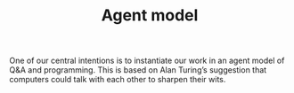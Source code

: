 #+title: Agent model
#+roam_tags: HD

One of our central intentions is to instantiate our work in an agent
model of Q&A and programming.  This is based on Alan Turing’s
suggestion that computers could talk with each other to sharpen their
wits.

* Next steps :noexport:
:PROPERTIES:
:ID:       17297f1e-d7e0-46d3-8a26-a51500be92b7
:END:

- [[file:20200905132334-an_abm_of_the_computer_programming_domain.org][An ABM of the computer programming domain]]
- [[file:20201003205523-potential_products.org][POTENTIAL PRODUCTS]]
